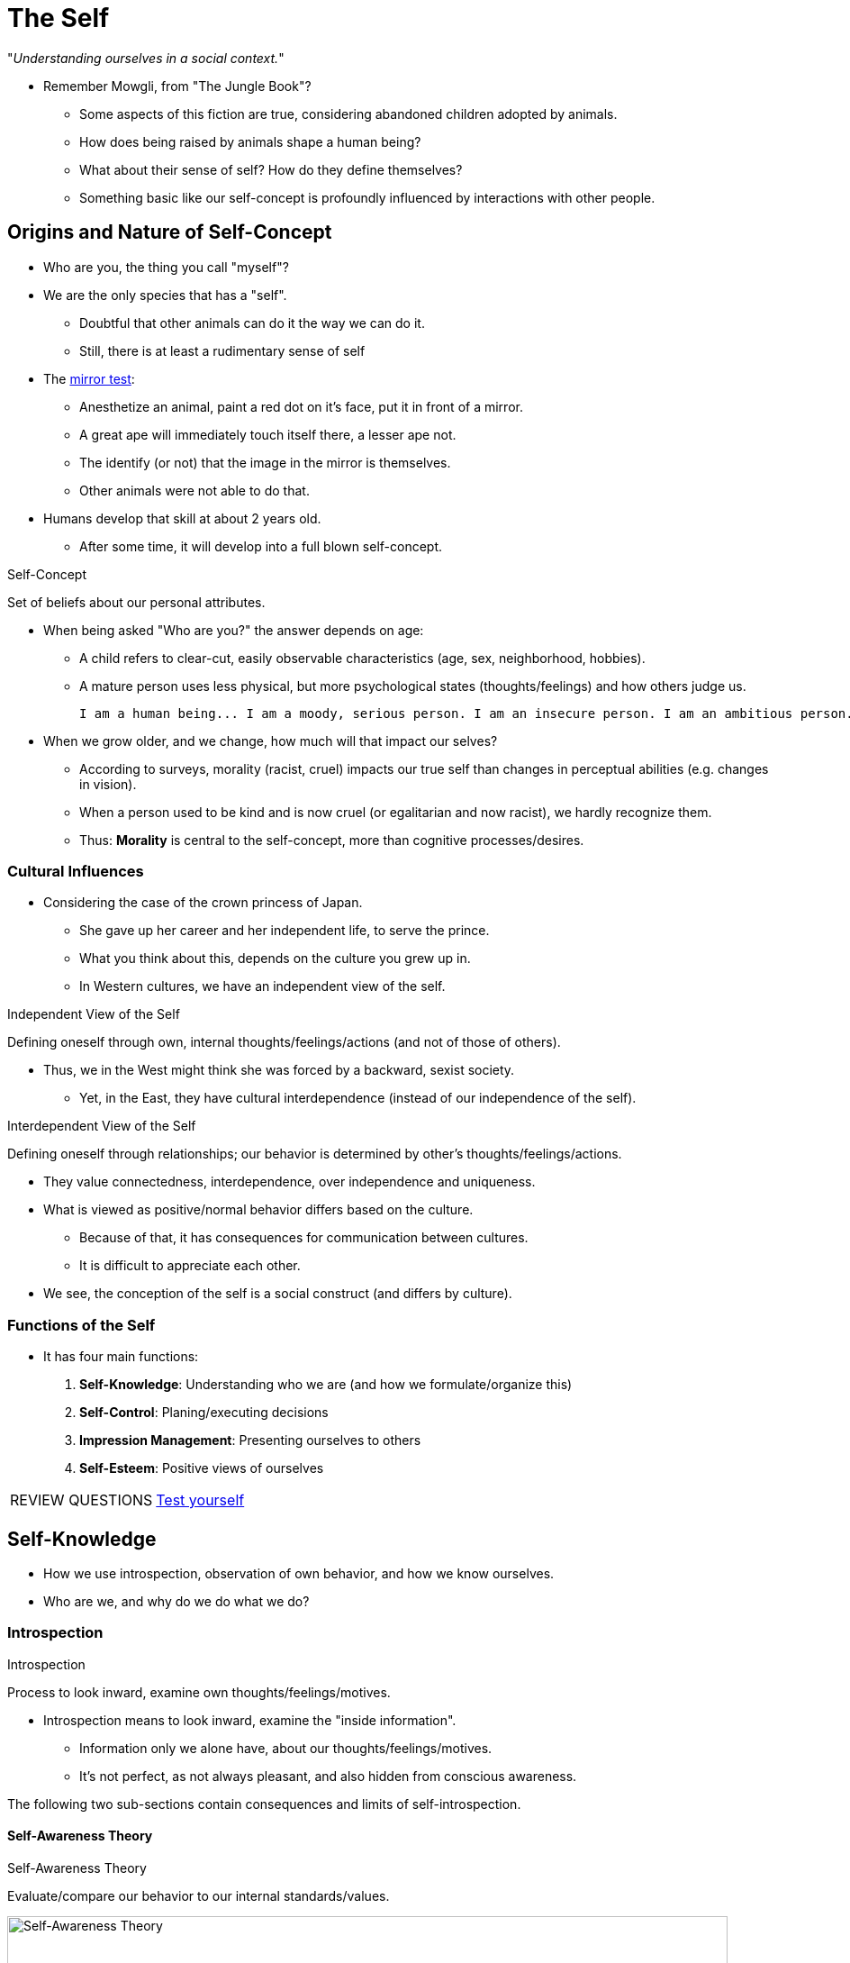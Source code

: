 = The Self

"_Understanding ourselves in a social context._"

* Remember Mowgli, from "The Jungle Book"?
** Some aspects of this fiction are true, considering abandoned children adopted by animals.
** How does being raised by animals shape a human being?
** What about their sense of self? How do they define themselves?
** Something basic like our self-concept is profoundly influenced by interactions with other people.

== Origins and Nature of Self-Concept

* Who are you, the thing you call "myself"?
* We are the only species that has a "self".
** Doubtful that other animals can do it the way we can do it.
** Still, there is at least a rudimentary sense of self
* The link:../../phenomena/mirror_test.html[mirror test]:
** Anesthetize an animal, paint a red dot on it's face, put it in front of a mirror.
** A great ape will immediately touch itself there, a lesser ape not.
** The identify (or not) that the image in the mirror is themselves.
** Other animals were not able to do that.
* Humans develop that skill at about 2 years old.
** After some time, it will develop into a full blown self-concept.

.Self-Concept
****
Set of beliefs about our personal attributes.
****

* When being asked "Who are you?" the answer depends on age:
** A child refers to clear-cut, easily observable characteristics (age, sex, neighborhood, hobbies).
** A mature person uses less physical, but more psychological states (thoughts/feelings) and how others judge us.

  I am a human being... I am a moody, serious person. I am an insecure person. I am an ambitious person. I am a very curious and conscientious.  I am a loner. I am an introvert. I am a thinker. I am neither left or right. I am an opportunitist and eclecticist. I am spiritual. I am not a classifiable person (i.e., I don't want to be).

* When we grow older, and we change, how much will that impact our selves?
** According to surveys, morality (racist, cruel) impacts our true self than changes in perceptual abilities (e.g. changes in vision).
** When a person used to be kind and is now cruel (or egalitarian and now racist), we hardly recognize them.
** Thus: *Morality* is central to the self-concept, more than cognitive processes/desires.

=== Cultural Influences

* Considering the case of the crown princess of Japan.
** She gave up her career and her independent life, to serve the prince.
** What you think about this, depends on the culture you grew up in.
** In Western cultures, we have an independent view of the self.

.Independent View of the Self
****
Defining oneself through own, internal thoughts/feelings/actions (and not of those of others).
****

* Thus, we in the West might think she was forced by a backward, sexist society.
** Yet, in the East, they have cultural interdependence (instead of our independence of the self).

.Interdependent View of the Self
****
Defining oneself through relationships; our behavior is determined by other's thoughts/feelings/actions.
****

* They value connectedness, interdependence, over independence and uniqueness.
* What is viewed as positive/normal behavior differs based on the culture.
** Because of that, it has consequences for communication between cultures.
** It is difficult to appreciate each other.
* We see, the conception of the self is a social construct (and differs by culture).

=== Functions of the Self

* It has four main functions:
[arabic]
.. *Self-Knowledge*: Understanding who we are (and how we formulate/organize this)
.. *Self-Control*: Planing/executing decisions
.. *Impression Management*: Presenting ourselves to others
.. *Self-Esteem*: Positive views of ourselves

[NOTE.test,caption=REVIEW QUESTIONS]
====
link:test.html#test1[Test yourself]
====

== Self-Knowledge

* How we use introspection, observation of own behavior, and how we know ourselves.
* Who are we, and why do we do what we do?

=== Introspection

.Introspection
****
Process to look inward, examine own thoughts/feelings/motives.
****

*  Introspection means to look inward, examine the "inside information".
** Information only we alone have, about our thoughts/feelings/motives.
** It's not perfect, as not always pleasant, and also hidden from conscious awareness.

The following two sub-sections contain consequences and limits of self-introspection.

==== Self-Awareness Theory

.Self-Awareness Theory
****
Evaluate/compare our behavior to our internal standards/values.
****

[#img-self-awareness]
.Self-Awareness Theory: The consequences of Self-Focused Attention
image::images/self-awareness.jpg[Self-Awareness Theory,800,100]

* Sometimes we naturally put our focus on and think about ourselves.
* The self-awareness theory says, that when we focus on ourselves, we evaluate/compare our current behavior to our internal standards/values.
** We become self-conscious, meaning:
*** We become objective/judgmental observers of ourselves.
*** We see ourselves as an outside observer would.
* We might see then a disparity (discrepancy) between behavior and internal standards.
** Being confronted with disagreeable feedback about ourselves leads to discomfort (happens often).
** There is a correlation between being self-aware and bad mood even!
* When we are in a negative state of self-awareness, we tend to escape it, by avoidance.
** Substance abuse, binge eating, and sexual masochism; effective/dangerous means to turn off one's internal spotlight.
** Less dangerous: religion/spirituality to avoid self-focus.
* If we just succeeded in something, focusing on oneself can be pleasant.
* It's also useful to keep us from trouble, by reminding us what's right/wrong.
** There's a correlation between self-awareness and following moral standards (e.g. cheating).
** It helps us to resist that little devil on our shoulder, pushing us into temptations, and make us aware of our morals/ideals.
* Self-awareness is aversive if it reminds us of our shortcomings.

[NOTE.tryit,caption=TRY IT]
====
*Measuring Self-Consciousness*

How much do you focus on yourself when you are alone? Answer the following questions with 1 (not at all like me) to 5 (very much like me), to figure out how consistent your tendency to be self-aware is.

1. I'm always trying to figure myself out.
2. Generally, I'm not very aware of myself.
3. I reflect about myself a lot.
4. I'm often the subject of my own fantasies.
5. I never scrutinize (=examine) myself.
6. I'm generally attentive to my inner feelings.
7. I'm constantly examining my motives.
8. I sometimes have the feeling that I'm off somewhere watching myself.
9. I'm alert to changes in my mood.
10. I'm aware of the way my mind works when I work through a problem.

Scoring instructions:

[hiddenAnswer]#Reverse answers to question 2 and question 5 (1 becomes 5, 2 becomes 4, ...). Sum all 10 scores; the higher, the more likely you are to focus your attention on yourself. An average score of 26 was achieved by some college students.#
====

==== Self-Made Explanations

* Judging why we feel the way we do; and by this, telling more than we can know.
* Another function of introspection is to figure out _why_ we feel the way we do; not an easy task.
* The ancient Greeks thought that love was a sickness.
** But still: What causes you to feel this way?
* We are usually aware of the final result of our thought process (e.g. that we are in love).
** We are often unaware of the cognitive processing that led to the result.
** We are always able to come up with an explanation.
** We often "tell more than we can know"; our explanations go beyond what we can reasonably know.
* For example, predicting one's own mood. An experiment \...
** Amount of sleep is unrelated to our mood.
** Friends are a good predictor of our mood instead.
* There are many theories what influences our feelings/behavior. Explaining the why.
** Most of these theories come from our culture. Using schemas.

.Causal Theories
****
Theories learned from culture about what causes our feelings/behaviors.
****

* Those are not always correct, and lead to incorrect judgements about the causes of our actions.
* They often yield the wrong answer about why we feel the way we do.

=== Self-Observation

* Knowing ourselves by observing our own behavior.

==== Self-Perception Theory

* We use observations (of own behavior) to determine how we feel.

.Self-Perception Theory
****
When attitudes/feelings are uncertain/ambiguous, we infer those by self-observation (including the situation).
****

* We do so only if we are not sure how we feel.
* We then judge whether our behavior reflects how we feel, or the situation made us act that way.
* We use the same attributional principles to infer our own attitudes/feelings.

==== Two-Factor Theory of Emotion

* It's about understanding our emotions.
* How do we know which emotion we are experiencing? Labelling it.
* May sound silly, but sometimes we don't know exactly how we feel without thinking about it.
* Experiencing emotions is similar to the whole self-perception process.
* link:../../people/schachter_stanley.html[Stanley Schachter] developed theory of emotion.
** The way we infer our emotional state, same process we infer what kind of people we are/what we are like.
** First we observe our behavior, then we explain the why to ourselves.
** We might feel aroused, and try to find out the cause of it.
** E.g. your heart is pounding, a bit sweaty; in love, or just went for a run?
** His theory is called the two-factory theory of emotion.

.Two-Factor Theory of Emotion
****
Two-step self-perception process: First experience physiological arousal, then seek an explanation.
****

* We use information in the situation, to help make an attribution why we feel aroused.
* E.g. we feel our body in an aroused state (feeling warm, hands shaky, heart-rate increased) but don't know why at first.
** We look for cues in our environment:
*** Bear -> fear
*** Attractive person -> love/lust
*** Exam book -> anxiety
*** At the gym -> it's not an emotion
* Emotions are arbitrary, depending on the most plausible explanation.
** Schachter and Singer experiment (one of the most famous experiment in social psychology):
*** Prevent people from getting angry by providing a non-emotional explanation.
*** We can make them have different emotions by providing different explanations.
*** Emotions can be result of self-perception process.
*** Finding explanation for arousal can be wrong, thus emotion can be mistaken.
*** We rely on situational cues to explain our behavior.

.YouTube Video: "The Schachter and Singer Experiment on Emotion", 5mins
[link=https://www.youtube.com/watch?v=aiEu6kXG0ls]
image::https://img.youtube.com/vi/aiEu6kXG0ls/0.jpg[Emotion Experiment,300]

===== Addition: Other Theories of Emotion

* Common sense: event -> emotion -> arousal
** "I tremble because I feel afraid."
* James-Lange: event -> arousal -> interpretation -> emotion
** "I feel afraid because I tremble."
* Cannon-Bard: event -> arousal/emotion
** "That thing makes me tremble and feel afraid."
* Schachter-Singer: event -> arousal -> reasoning -> emotion
* Schachter-Singer's Two-Factory: event -> arousal -> cognitive labels -> emotion
** "I label my trembling as fear, because I appraise the situation as dangerous."

Categories for theories of emotion:

* Physiological: responses within the body cause emotions
* Neurological: brain activity causes emotional responses
* Cognitive: thoughts form emotions

==== Misattribution of Arousal

* In daily life, there are many possible explanations of what caused a certain emotion.
** Difficult to say which cause is how likely.

.Misattribution of Arousal
****
Wrong inferences about what causes us to feel in a certain way.
****

* Famous field experiment by Donald Dutton and Arthur Aron:
** An attractive young woman asks men to fill out a questionnaire.
** She writes down her name and phone number.
** How attracted where these men to her? Would they call her?
*** We might guess whether they are already in a relationship, or how busy they were...
*** Or what's actually going on: Depending on how they interpreted any bodily symptoms.
** One group had to cross a suspension bridge, a scary experienced; after that the woman approached them.
** Another condition, the men could rest for a while after the bridge crossing, to calm down.
** Men mistakenly thought that the physical arousal they experienced came from attraction to the woman, instead of crossing the bridge.
** Next time you encounter an attractive person, and your heart goes crazy, think carefully: you might fall in love for the wrong reasons!
* We learn about ourselves by observing our behavior and conditions where that behavior occurs.
** Observations outward (e.g. free choice in doing some activity) and as well inwards (bodily responses).

[#img-misattribution-arousal]
.When we are aroused (by crossing a bridge), we often attribute that arousal to the wrong source, such as attraction to the person we are with.
image::images/misattribution_arousal.jpg[Misattribution of Arousal,340,100]

==== Intrinsic vs. Extrinsic Motivation

* When we perform a certain activity, do we do it because we are intrinsically interested or because we want to gain something (e.g. money)?
* Motivations are an interested and important field of research for many domain, including education.
** You might think that rewarding students for achievements is a good idea.
** There is no doubt rewards are powerful; _positive reinforcements_ to increase frequency.
** BUT: People are not rats! We have more inside going on: thoughts, self-concept, motivation to read in the future.
** If getting rewarded doing something, does it change the reason _why_ we are doing it?
** Once the reward ends, we are less likely to do it than before the reward started.
*** Especially true if we liked doing it already before.

.Intrinsic Motivation
****
Engage in activity because we enjoy it/find it interesting.
****

* The reason to engage in an activity has to do with ourselves.
** We do it because of enjoyment and pleasure.
** We consider it as play, not as work.

.Extrinsic Motivation
****
Engage in activity because of external rewards/pressure.
****

* Once we get rewards, things change in a bad way \...
* According to self-perception theory, we assume that we are motivated by the rewards.
** We lose interest in activities we initially enjoyed.
** Examples are: school, professional athletes, \...

.Overjustification Effect
****
Think that our behavior is caused by extrinsic, and underestimate the intrinsic reasons.
****

* How to protect intrinsic motivation from a reward system?
** There are conditions to avoid this effect: Rewards will undermine interest ONLY if interest was initially high.
** When interest is low (or not existing) at the beginning, then there is nothing to undermine; go ahead and reward.
* Types of rewards make a difference: task-contingent and performance-contingent.

.Task-Contingent Rewards
****
Rewards given, regardless of performance.
****

.Performance-Contingent Rewards
****
Rewards based on performance on task.
****

* It's better to reward for performance, instead of sole participation.
** But: They can backfire if overused: Put pressure, feeling evaluated (lower performance and intrinsic interest).
** Solution: Convey positive feedback without pressuring, making feel nervous.
* Also: Seems to be better to praise hard work, rather personality (e.g. intelligence).

==== Mindsets and Motivation

* Our self-perception influences our motivations by the way we perceive our abilities.
** Are those abilities set in stone (fixed) or can they change (growth)?
** This will determine success in life in general for any ability.
** Setback in sports, education, personal relationships... find a new strategy, rather think that you "don't have what it takes".
* Yet, for already high performing people, which mindset being used makes little difference.

.Fixed Mindset
****
Abilities are unchangeable.
****

* Set amount of an ability; cannot change.
* E.g. intelligence, athletic ability, musical talent, ...
* Those people more likely give up after a setback.

.Growth mindset.
****
Achievement because of hard work.
****

* Result because of:
.. Hard work; years of training/practice; repetition; effort, discipline, power of will.
.. Trying/developing new strategies; find new paths/solutions.
.. Seek input from others; help and advice from others which are already there (experts).
* Those people view setbacks as opportunities to improve through hard work.
* Anything is possible, if right strategy is found and hard work invested.
* They accomplish far more in life.

=== Knowing Myself through Others

* Using other people to know ourselves.
** Self-concept is shaped by people around us (not in solitary context).
* If raised as a feral/wild child by animals, own image would be blurred.
** We wouldn't be able to see ourselves as having selves distinct from others.
* Remember the "red-dye test"?
** Chimpanzees raised with social contact passed it.
** Chimps raised in total isolation didn't react to their reflections at all; no development of a sense of self.

==== Knowing ourselves by Comparison

* How do we use others to define ourselves?
** Measure our own abilities/attitudes and comparing them to others.

.Social Comparison Theory
****
Learn about our abilities/attitudes by comparing ourselves to others.
****

* It was originally formulated by link:../../people/festinger-leon.html[Leon Festinger].
* Two important questions:
.. When do we engage in social comparison? => When there is no objective standard; uncertain about ourselves.
.. With whom do we choose to compare ourselves with? => Depends whether goal is to be accurate or to feel better.

.Upward Social Comparison
****
Comparing us with someone better (trait/ability).
****

* Good if you want to know what excellence is, aspire to the top level.
* But: This can be dispiriting, making us feel inferior.

.Downward Social Comparison
****
Comparing us with someone worse (trait/ability).
****

* Good if you want to feel good about yourself, ego boost.
* Or simply compare ourselves with our past selves (performance); most likely feel better about ourselves (downward comparison).
* The nature of our goals, determine with whom we compare ourselves to.
** Accuracy: similar people.
** Striving: upward comparison.
** Feel better: less fortunate ones (past selves).

==== Knowing Ourselves by Adopting to Other's View

* We use others as a measuring stick, to asses our own abilities.
* Those "others" are mostly our friends.
** Those who hang out together, tend to see the world in the same way.
** Because "birds of a feather flock together"; that's why people holding common views.
** Meaning: People with similar views are attracted to each other. More likely to become friends.
* We also _adopt_ our views of people we hang out with.
** The "_looking-glass self_": We see ourselves and the social world, through eyes of others, and often adopt those views.
** Especially true if we want to get along with each other.
** E.g.: Your best friend mentions he thinks that TV show XY is the best, you will probably like it as well.

.Social Tuning
****
We adopt another person's attitude.
****

* This can happen even when we meet someone for the first time (not a long-lasting, best friend), _if_ we want to get along with them.
* This can very much also happen unconsciously.
* Most of the times, we adopt the views of people we like, and reject the views of people we don't like.

[NOTE.test,caption=REVIEW QUESTIONS]
====
link:test.html#test2[Test yourself]
====

== Self-Control

* "_The executive function of the self._"
* When do we succeed/fail at self-control?!

.Self-Control
****
To subdue immediate desires for long-term goals.
****

* The self's function is to set goals and make choices.
* We are the only species that can imagine events which have not yet happened; use long-term planning.
* Easy when goal is clear, and easy to achieve.
** Hard, because need to avoid short-term pleasures.
** Difficult to achieve (change habits; stick to a diet).
* Strategies that _don't_ work:
** The more try not to think about something, the more those very thoughts keep coming to mind.
** Simply focus on the long-term goal, and how important it is to us.

.Implementation Intentions
****
Plan where/when/how fulfill goal and avoid temptations.
****

* Strategies that _do_ work:
** Make a plan: form specific implementation intentions; how we use self-control in tempting situation to overcome obstacles.
*** "If-then"-format; how/when to do something to get it; how avoid temptations
** Arrange environment to avoid temptations in the first place
*** E.g.: change friends, places to be, shopping list for groceries, turn off phone/computer, use hand-written notes, ...
** Stay well-rested, as self-control requires energy (this is still a bit controversial though).
*** Some replications failed for this "depletion effect"; stay tuned.
** Believe in yourself: If you think it's an unlimited resource, you will be better off (instead easily depleted, limited resource).

[NOTE.test,caption=REVIEW QUESTIONS]
====
link:test.html#test3[Test yourself]
====

== Impression Management

* "_All the world's a stage._"
* Or: How we portray ourselves so that others will see us as we want to be seen.

.Impression Management
****
The attempt to get others see us the way we want to be seen.
****

* We put our best foot forward, to be liked by other; posting pretty pictures of us; draw attention with clever posts.
* We are all like stage actors, trying to convince the "audience" (the people around us), that we are a certain way (even if we are not).

=== Ingratiation and Self-Handicapping

* Two strategies of impression management are: Ingratiation and self-handicapping.

.Ingratiation
****
Make ourselves likeable (by flatter/praise) to others (often of higher status).
****

* We can ingratiate through compliments, by agreeing with someone's ideas, or by commiserating (=mitleidig) and offering sympathy.
* From the other end: We all of course enjoy having someone be nice to us.
* It can backfire though, if the other senses that we are being insincere.

.Self-Handicapping
****
Creating obstacles/excuses for ourselves, so if doing poorly we can avoid blame.
****

* Doing poorly/failing at a task is damaging to our self-esteem.
* Even simply doing less than expected/did in the past, can be upsetting, even if the performance was good itself.
* To prevent disappointment, we set up excuses before the task, just in case.
* If we fail, we have an excuse ready to offer others to explain our poor performance; deflecting potential negative internal attribution.
* Two ways of self-handicapping:
** 1. Behavioral self-handicapping
*** More extreme form; reduce chance to actually succeed; obstacles to blame, instead one's ability.
*** E.g. by using drugs, reduced effort, or failure to prepare for an important event.
*** Men are more likely to engage in it.
** 2. Reported self-handicapping
*** Less extreme form; create ready-made excuses in case we fail.
*** E.g. by complaining we don't feel well, test anxiety, bad moods, physical symptoms.
*** We might believe our own excuses and put less effort on the task.
*** Why work hard when going to do poorly anyway?!
*** It may prevent unflattering attributions for failure, but it has the perverse effect of causing what we are so much afraid of.
*** It has the potential for being disliked by peers as a side effect.
*** Women are particularly critical of others who self-handicap, as they value trying hard to achieve something.

=== Culture, Impression Management, and Self-Enhancement

* All cultures are concerned with impression; they differ in nature of this concern, and strategies being used.
* E.g. In interdependent asian cultures like in Japan, people are concerned having the "right" guests at their wedding and sometimes even rent mourners for funerals.

[NOTE.test,caption=REVIEW QUESTIONS]
====
link:test.html#test4[Test yourself]
====

== Summary

* The self-concept and how it develops
** Origins and nature of self-concept
*** Great (not lesser) apes (e.g. chimps) rudimentary sense of self (pass mirror self-recognition test)
*** Humans develop self-recognition with 2 years; later full-blown self-concept (set of beliefs about personal attributes).
*** We think morality is more central to self-concept than cognitive processes/desires.
** Cultural influences
*** West independent view of self, East interdependent one.
** Functions
*** Self-knowledge; who are we
*** Self-control; make plans, execute decisions
*** Self-esteem; feel about ourselves
*** Impression Management; present ourselves to others
* How we use introspection, observations of our own behavior, or other people to know ourselves
** Self-knowledge: how to know who we are, and why we do what we do
** Self-knowledge through introspection
*** Learn about own feelings/motives/emotions
*** Self-awareness theory: focus on self, evaluate/compare behavior with internal standards/values
*** Explaining why feel the way we do, using (culturally based) causal theories
** Self-knowledge by observation own behavior
*** Self-perception theory: attitudes/feelings are uncertain/ambiguous, infer by self-observation and context
*** Two-factor theory of emotion: first experience arousal, then seek explanation (sometimes wrong: misattribution of arousal)
*** Overjustification effect: focus extrinsic, underestimate intrinsic reasons
*** Fixed (abilities can't change) vs growth mindset (abilities are malleable; can cultivate/grow)
** Self-knowledge using others
*** Social comparison theory: Own abilities/attitudes by comparing with others
*** Social tuning: Adopt attitudes those we like/want to interact with.
* Compare when we succeed/fail at self-control
** Self-control: the executive function of the self
** Exerting energy on one tasks, limits to exert self-control on other task
** Simply believing willpower is infinite already helps (also prayers help!)
* How we portray ourselves so others will see us, the way we want them to see us
** Impression management: All the world's a stage.
*** We want others to see us the way we want them.
** Strategy: Ingratiation; flattery/praise to make likable to others
** Strategy: Self-handicapping; create obstacles/excuses, when fail, avoid blame oneself
** Culture: all have it, yet kinds of images we want to present, are culture-dependant

[NOTE.test,caption=REVIEW QUESTIONS]
====
link:test.html#test5[Test yourself]
====

